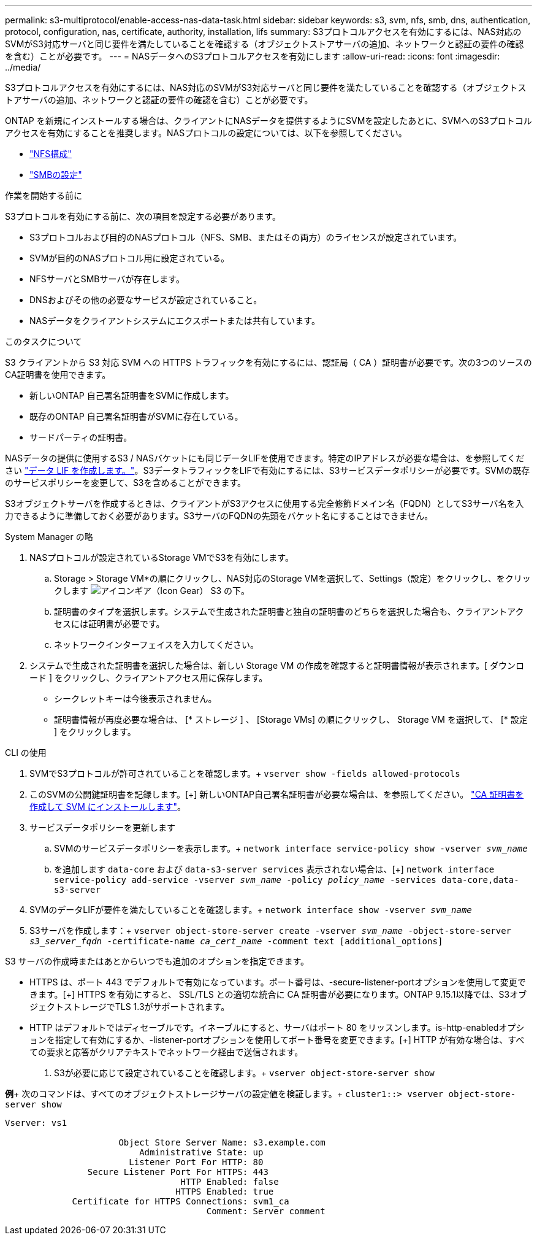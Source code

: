---
permalink: s3-multiprotocol/enable-access-nas-data-task.html 
sidebar: sidebar 
keywords: s3, svm, nfs, smb, dns, authentication, protocol, configuration, nas, certificate, authority, installation, lifs 
summary: S3プロトコルアクセスを有効にするには、NAS対応のSVMがS3対応サーバと同じ要件を満たしていることを確認する（オブジェクトストアサーバの追加、ネットワークと認証の要件の確認を含む）ことが必要です。 
---
= NASデータへのS3プロトコルアクセスを有効にします
:allow-uri-read: 
:icons: font
:imagesdir: ../media/


[role="lead"]
S3プロトコルアクセスを有効にするには、NAS対応のSVMがS3対応サーバと同じ要件を満たしていることを確認する（オブジェクトストアサーバの追加、ネットワークと認証の要件の確認を含む）ことが必要です。

ONTAP を新規にインストールする場合は、クライアントにNASデータを提供するようにSVMを設定したあとに、SVMへのS3プロトコルアクセスを有効にすることを推奨します。NASプロトコルの設定については、以下を参照してください。

* link:../nfs-config/index.html["NFS構成"]
* link:../smb-config/index.html["SMBの設定"]


.作業を開始する前に
S3プロトコルを有効にする前に、次の項目を設定する必要があります。

* S3プロトコルおよび目的のNASプロトコル（NFS、SMB、またはその両方）のライセンスが設定されています。
* SVMが目的のNASプロトコル用に設定されている。
* NFSサーバとSMBサーバが存在します。
* DNSおよびその他の必要なサービスが設定されていること。
* NASデータをクライアントシステムにエクスポートまたは共有しています。


.このタスクについて
S3 クライアントから S3 対応 SVM への HTTPS トラフィックを有効にするには、認証局（ CA ）証明書が必要です。次の3つのソースのCA証明書を使用できます。

* 新しいONTAP 自己署名証明書をSVMに作成します。
* 既存のONTAP 自己署名証明書がSVMに存在している。
* サードパーティの証明書。


NASデータの提供に使用するS3 / NASバケットにも同じデータLIFを使用できます。特定のIPアドレスが必要な場合は、を参照してください link:../s3-config/create-data-lifs-task.html["データ LIF を作成します。"]。S3データトラフィックをLIFで有効にするには、S3サービスデータポリシーが必要です。SVMの既存のサービスポリシーを変更して、S3を含めることができます。

S3オブジェクトサーバを作成するときは、クライアントがS3アクセスに使用する完全修飾ドメイン名（FQDN）としてS3サーバ名を入力できるように準備しておく必要があります。S3サーバのFQDNの先頭をバケット名にすることはできません。

[role="tabbed-block"]
====
.System Manager の略
--
. NASプロトコルが設定されているStorage VMでS3を有効にします。
+
.. Storage > Storage VM*の順にクリックし、NAS対応のStorage VMを選択して、Settings（設定）をクリックし、をクリックします image:icon_gear.gif["アイコンギア（Icon Gear）"] S3 の下。
.. 証明書のタイプを選択します。システムで生成された証明書と独自の証明書のどちらを選択した場合も、クライアントアクセスには証明書が必要です。
.. ネットワークインターフェイスを入力してください。


. システムで生成された証明書を選択した場合は、新しい Storage VM の作成を確認すると証明書情報が表示されます。[ ダウンロード ] をクリックし、クライアントアクセス用に保存します。
+
** シークレットキーは今後表示されません。
** 証明書情報が再度必要な場合は、 [* ストレージ ] 、 [Storage VMs] の順にクリックし、 Storage VM を選択して、 [* 設定 ] をクリックします。




--
.CLI の使用
--
. SVMでS3プロトコルが許可されていることを確認します。+
`vserver show -fields allowed-protocols`
. このSVMの公開鍵証明書を記録します。[+]
新しいONTAP自己署名証明書が必要な場合は、を参照してください。 link:../s3-config/create-install-ca-certificate-svm-task.html["CA 証明書を作成して SVM にインストールします"]。
. サービスデータポリシーを更新します
+
.. SVMのサービスデータポリシーを表示します。+
`network interface service-policy show -vserver _svm_name_`
.. を追加します `data-core` および `data-s3-server services` 表示されない場合は、[+]
`network interface service-policy add-service -vserver _svm_name_ -policy _policy_name_ -services data-core,data-s3-server`


. SVMのデータLIFが要件を満たしていることを確認します。+
`network interface show -vserver _svm_name_`
. S3サーバを作成します：+
`vserver object-store-server create -vserver _svm_name_ -object-store-server _s3_server_fqdn_ -certificate-name _ca_cert_name_ -comment text [additional_options]`


S3 サーバの作成時またはあとからいつでも追加のオプションを指定できます。

* HTTPS は、ポート 443 でデフォルトで有効になっています。ポート番号は、-secure-listener-portオプションを使用して変更できます。[+]
HTTPS を有効にすると、 SSL/TLS との適切な統合に CA 証明書が必要になります。ONTAP 9.15.1以降では、S3オブジェクトストレージでTLS 1.3がサポートされます。
* HTTP はデフォルトではディセーブルです。イネーブルにすると、サーバはポート 80 をリッスンします。is-http-enabledオプションを指定して有効にするか、-listener-portオプションを使用してポート番号を変更できます。[+]
HTTP が有効な場合は、すべての要求と応答がクリアテキストでネットワーク経由で送信されます。


. S3が必要に応じて設定されていることを確認します。+
`vserver object-store-server show`


*例*+
次のコマンドは、すべてのオブジェクトストレージサーバの設定値を検証します。+
`cluster1::> vserver object-store-server show`

[listing]
----
Vserver: vs1

                      Object Store Server Name: s3.example.com
                          Administrative State: up
                        Listener Port For HTTP: 80
                Secure Listener Port For HTTPS: 443
                                  HTTP Enabled: false
                                 HTTPS Enabled: true
             Certificate for HTTPS Connections: svm1_ca
                                       Comment: Server comment
----
--
====